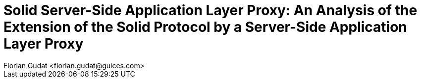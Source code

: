 = Solid Server-Side Application Layer Proxy: An Analysis of the Extension of the Solid Protocol by a Server-Side Application Layer Proxy
:author: Florian Gudat <florian.gudat@guices.com>
:authorinitials: FL
:library: Asciidoctor
:idprefix:
:sectnums:
:partnums:
:toc: preamble
:toclevels: 1
:bibtex-style: apa
:keywords: Lorem, ipsum, dolor
:media: print
:doctype: book
